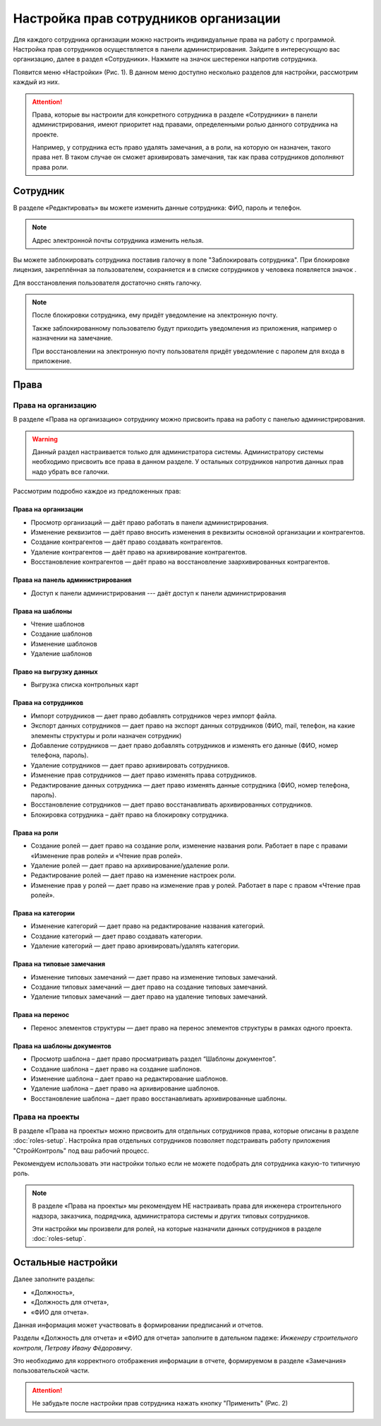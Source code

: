 Настройка прав сотрудников организации
======================================

Для каждого сотрудника организации можно настроить индивидуальные права на работу с программой. 
Настройка прав сотрудников осуществляется в панели администрирования.
Зайдите в интересующую вас организацию, далее в раздел «Сотрудники».
Нажмите на значок шестеренки напротив сотрудника.

Появится меню «Настройки» (Рис. 1). В данном меню доступно несколько разделов для настройки, рассмотрим каждый из них. 

..  thumbnail:: images/employee-rights-setup-1-overview.png
    :alt: Общий вид меню «Настройки» сотрудника
    :width: 60%
    :title: Рис. 1. Общий вид меню «Настройки» сотрудника
    :show_caption: True

..  attention:: Права, которые вы настроили для конкретного сотрудника в разделе «Сотрудники» в панели администрирования,
    имеют приоритет над правами, определенными ролью данного сотрудника на проекте.
    
    Например, у сотрудника есть право удалять замечания, а в роли, на которую он назначен, такого права нет.
    В таком случае он сможет архивировать замечания, так как права сотрудников дополняют права роли. 

Сотрудник
---------

В разделе «Редактировать» вы можете изменить данные сотрудника: ФИО, пароль и телефон.

..  note:: Адрес электронной почты сотрудника изменить нельзя.

Вы можете заблокировать сотрудника поставив галочку в поле "Заблокировать сотрудника".
При блокировке лицензия, закреплённая за пользователем, сохраняется и в списке сотрудников у человека появляется значок |Lock-Icon|.

Для восстановления пользователя достаточно снять галочку.

..  |Lock-Icon| image:: images/employee-rights-setup-2-lock-icon.png
                :alt: Значок блокировки


..  note:: После блокировки сотрудника, ему придёт уведомление на электронную почту.
    
    Также заблокированному пользователю будут приходить уведомления из приложения, например о назначении на замечание.
    
    При восстановлении на электронную почту пользователя придёт уведомление с паролем для входа в приложение.

Права
-----

Права на организацию
++++++++++++++++++++

В разделе «Права на организацию» сотруднику можно присвоить права на работу с панелью администрирования.

..  warning:: Данный раздел настраивается только для администратора системы.
    Администратору системы необходимо присвоить все права в данном разделе.
    У остальных сотрудников напротив данных прав надо убрать все галочки.

Рассмотрим подробно каждое из предложенных прав:

Права на организации
````````````````````

*   Просмотр организаций — даёт право работать в панели администрирования.
*   Изменение реквизитов — даёт право вносить изменения в реквизиты основной организации и контрагентов.    
*   Создание контрагентов — даёт право создавать контрагентов.
*   Удаление контрагентов — даёт право на архивирование контрагентов.
*   Восстановление контрагентов — даёт право на восстановление заархивированных контрагентов.

Права на панель администрирования
`````````````````````````````````

*   Доступ к панели администрирования --- даёт доступ к панели администрирования

Права на шаблоны
````````````````
    
*   Чтение шаблонов 
*   Создание шаблонов 
*   Изменение шаблонов
*   Удаление шаблонов 

Право на выгрузку данных
````````````````````````

*   Выгрузка списка контрольных карт

Права на сотрудников
````````````````````

*   Импорт сотрудников — дает право добавлять сотрудников через импорт файла.
*   Экспорт данных сотрудников — дает право на экспорт данных сотрудников (ФИО, mail, телефон, на какие элементы структуры и роли назначен сотрудник)
*   Добавление сотрудников — дает право добавлять сотрудников и изменять его данные (ФИО, номер телефона, пароль).
*   Удаление сотрудников — дает право архивировать сотрудников.
*   Изменение прав сотрудников — дает право изменять права сотрудников. 
*   Редактирование данных сотрудника — дает право изменять данные сотрудника (ФИО, номер телефона, пароль). 
*   Восстановление сотрудников — дает право восстанавливать архивированных сотрудников.
*   Блокировка сотрудника – даёт право на блокировку сотрудника.

Права на роли
`````````````

*   Создание ролей — дает право на создание роли, изменение названия роли. Работает в паре с правами «Изменение прав ролей» и «Чтение прав ролей».
*   Удаление ролей — дает право на архивирование/удаление роли. 
*   Редактирование ролей — дает право на изменение настроек роли.
*   Изменение прав у ролей — дает право на изменение прав у ролей. Работает в паре с правом «Чтение прав ролей».

Права на категории
``````````````````
    
*   Изменение категорий — дает право на редактирование названия категорий.
*   Создание категорий — дает право создавать категории.
*   Удаление категорий — дает право архивировать/удалять категории.

Права на типовые замечания
``````````````````````````

*   Изменение типовых замечаний — дает право на изменение типовых замечаний.
*   Создание типовых замечаний — дает право на создание типовых замечаний.
*   Удаление типовых замечаний — дает право на удаление типовых замечаний.

Права на перенос
````````````````

*   Перенос элементов структуры — дает право на перенос элементов структуры в рамках одного проекта.

Права на шаблоны документов
```````````````````````````

*    Просмотр шаблона – дает право просматривать раздел “Шаблоны документов”.
*    Создание шаблона – дает право на создание шаблонов.
*    Изменение шаблона – дает право на редактирование шаблонов.
*    Удаление шаблона – дает право на архивирование шаблонов.
*    Восстановление шаблона – дает право восстанавливать архивированные шаблоны.

Права на проекты
++++++++++++++++

В разделе «Права на проекты» можно присвоить для отдельных сотрудников права, которые описаны в разделе :doc:`roles-setup`. 
Настройка прав отдельных сотрудников позволяет подстраивать работу приложения "СтройКонтроль" под ваш рабочий процесс.

Рекомендуем использовать эти настройки только если не можете подобрать для сотрудника какую-то типичную роль.

..  note:: В разделе «Права на проекты» мы рекомендуем НЕ настраивать права для инженера строительного надзора, 
    заказчика, подрядчика, администратора системы и других типовых сотрудников.
    
    Эти настройки мы произвели для ролей, на которые назначили данных сотрудников в разделе :doc:`roles-setup`.

Остальные настройки
-------------------

Далее заполните разделы:

*   «Должность»,
*   «Должность для отчета»,
*   «ФИО для отчета».

Данная информация может участвовать в формировании предписаний и отчетов. 

Разделы «Должность для отчета» и «ФИО для отчета» заполните в дательном падеже: `Инженеру строительного контроля`, `Петрову Ивану Фёдоровичу`.

Это необходимо для корректного отображения информации в отчете, формируемом в разделе «Замечания» пользовательской части. 

..  attention:: Не забудьте после настройки прав сотрудника нажать кнопку "Применить" (Рис. 2)

..  thumbnail:: images/employee-rights-setup-3-accept.png
    :alt: Применить настройки
    :width: 60%
    :title: Рис. 2. Применить настройки
    :show_caption: True